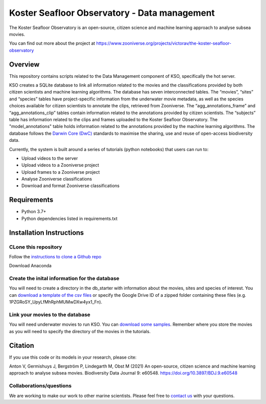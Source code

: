 ==================
Koster Seafloor Observatory - Data management
==================

The Koster Seafloor Observatory is an open-source, citizen science and machine learning approach to analyse subsea movies.

.. image:: https://panoptes-uploads.zooniverse.org/project_attached_image/e1ee7635-8a04-4055-9397-3743608476a0.png
    :alt: "(Overview of the three main modules and the components of the Koster Seafloor Observatory.")
    
You can find out more about the project at https://www.zooniverse.org/projects/victorav/the-koster-seafloor-observatory

Overview
------------

This repository contains scripts related to the Data Management component of KSO, specifically the hot server. 

KSO creates a SQLite database to link all information related to the movies and the classifications provided by both citizen scientists and machine learning algorithms. The database has seven interconnected tables. The “movies”, “sites” and “species” tables have project-specific information from the underwater movie metadata, as well as the species choices available for citizen scientists to annotate the clips, retrieved from Zooniverse. The “agg_annotations_frame” and “agg_annotations_clip” tables contain information related to the annotations provided by citizen scientists. The “subjects” table has information related to the clips and frames uploaded to the Koster Seafloor Observatory. The "model_annotations" table holds information related to the annotations provided by the machine learning algorithms. The database follows the `Darwin Core (DwC) <https://dwc.tdwg.org/simple/>`_  standards to maximise the sharing, use and reuse of open-access biodiversity data.



.. image:: https://panoptes-uploads.zooniverse.org/project_attached_image/61225451-fb50-4b35-8ef4-91a065e7ff50.png
    :alt: "(Entity relationship diagram of the SQLite database of the Koster Seafloor Observatory.")

Currently, the system is built around a series of tutorials (python notebooks) that users can run to: 

* Upload videos to the server
* Upload videos to a Zooniverse project
* Upload frames to a Zooniverse project
* Analyse Zooniverse classifications
* Download and format Zooniverse classifications 

Requirements
------------

* Python 3.7+
* Python dependencies listed in requirements.txt

Installation Instructions
-------------------------

CLone this repository
~~~~

Follow the `instructions to clone a Github repo
<https://docs.github.com/en/github/creating-cloning-and-archiving-repositories/cloning-a-repository-from-github/cloning-a-repository/>`_ 


Download Anaconda

Create the inital information for the database 
~~~~

You will need to create a directory in the db_starter with information about the movies, sites and species of interest. You can `download a template of the csv files <https://drive.google.com/file/d/1PZGRoSY_UpyLfMhRphMUMwDXw4yx1_Fn/view?usp=sharing/>`_ or specify the Google Drive ID of a zipped folder containing these files (e.g. 1PZGRoSY_UpyLfMhRphMUMwDXw4yx1_Fn).


Link your movies to the database 
~~~~

You will need underwater movies to run KSO. You can `download some samples <https://drive.google.com/drive/folders/1t2ce8euh3SEU2I8uhiZN1Tu-76ZDqB6w?usp=sharing/>`_. Remember where you store the movies as you will need to specify the directory of the movies in the tutorials.



Citation
--------

If you use this code or its models in your research, please cite:

Anton V, Germishuys J, Bergström P, Lindegarth M, Obst M (2021) An open-source, citizen science and machine learning approach to analyse subsea movies. Biodiversity Data Journal 9: e60548. https://doi.org/10.3897/BDJ.9.e60548

Collaborations/questions
~~~~~~~~~~~~

We are working to make our work to other marine scientists. Please feel free to `contact us`_ with your questions.

.. _contact us: matthias.obst@marine.gu.se
